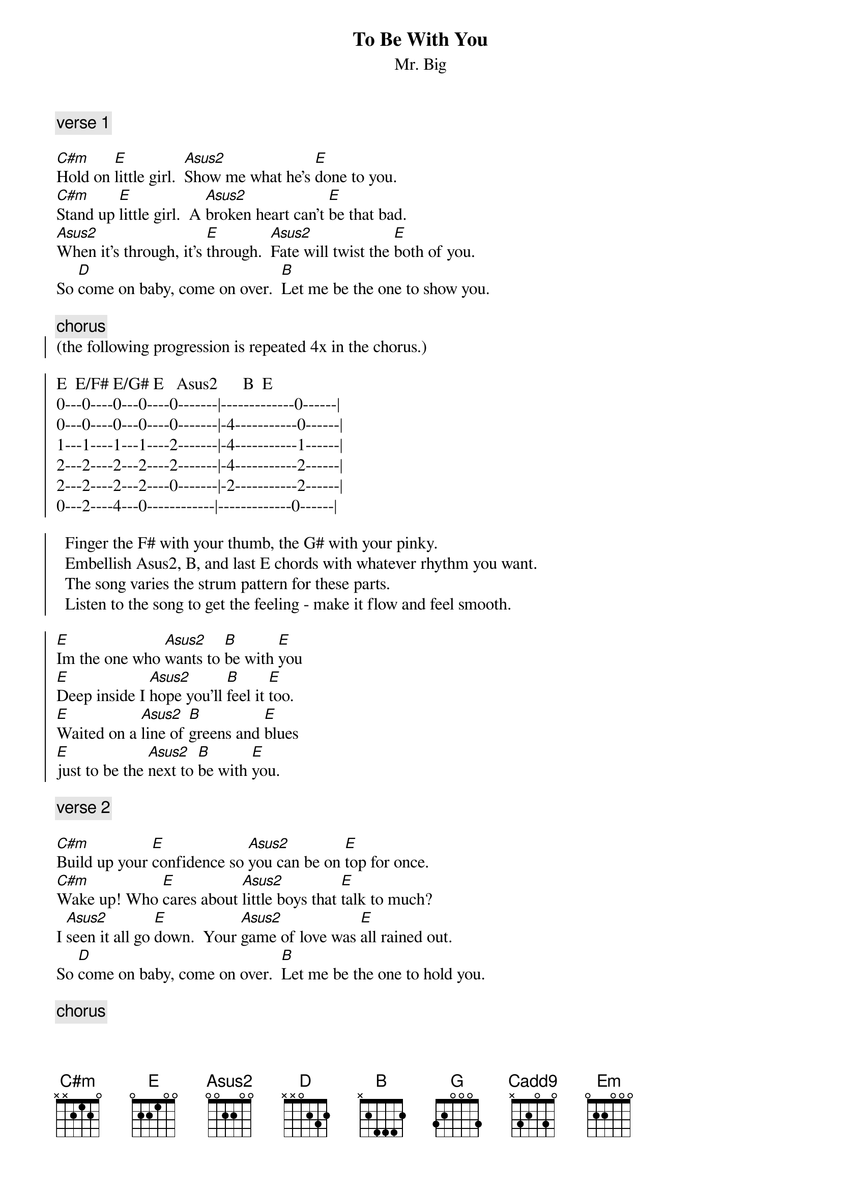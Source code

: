 {define: Asus2 1 x 0 0 2 2 0}
{define: Cadd9 1 x 3 3 0 2 3}

{t:To Be With You} 
{st:Mr. Big}

{c: verse 1}

[C#m]Hold on [E]little girl.  [Asus2]Show me what he's [E]done to you.
[C#m]Stand up [E]little girl.  A [Asus2]broken heart can't [E]be that bad.
[Asus2]When it's through, it's [E]through.  [Asus2]Fate will twist the [E]both of you.
So [D]come on baby, come on over.  [B]Let me be the one to show you.

{c:chorus}
{start_of_chorus}
(the following progression is repeated 4x in the chorus.)

E  E/F# E/G# E   Asus2      B		E
0---0----0---0----0-------|-------------0------|
0---0----0---0----0-------|-4-----------0------|
1---1----1---1----2-------|-4-----------1------|
2---2----2---2----2-------|-4-----------2------|
2---2----2---2----0-------|-2-----------2------|
0---2----4---0------------|-------------0------|

  Finger the F# with your thumb, the G# with your pinky. 
  Embellish Asus2, B, and last E chords with whatever rhythm you want. 
  The song varies the strum pattern for these parts.
  Listen to the song to get the feeling - make it flow and feel smooth.

[E]Im the one who [Asus2]wants to [B]be with [E]you
[E]Deep inside I [Asus2]hope you'll [B]feel it [E]too.
[E]Waited on a [Asus2]line of [B]greens and [E]blues
[E]just to be the [Asus2]next to [B]be with [E]you.
{end_of_chorus}

{c: verse 2}

[C#m]Build up your [E]confidence so [Asus2]you can be on [E]top for once.
[C#m]Wake up! Who [E]cares about [Asus2]little boys that [E]talk to much?
I [Asus2]seen it all go [E]down.  Your [Asus2]game of love was [E]all rained out.
So [D]come on baby, come on over.  [B]Let me be the one to hold you.

{c: chorus}

{c:bridge}
[Asus2]Why be alone when we can [C#m]be together baby?	
[G]You can make my life worthwhile.  I can make you start to [E]smile.

{c:solo}

    sl.			       h  p  h
-----------------------|----------------------------|
----------5------------|----------------------------|
-1--2/-4-----6----4----|-4----4---------------------|
-2--4/-6-----7----7----|-4----4--6--4--6------------|
-----------------------|----------------------------|
-----------------------|----------------------------|

    sl.		   ~~~	  h  p p     let ring
------------------4----|-2--4-2-0----0--0-----------|
----------5---~~~-5----|----------0--0--0-----------|
-1--2/-4-----6---------|----------------------------|
-2--4/-6-----7---------|----------------------------|
-----------------------|----------------------------|
-----------------------|---------------------0------|

    sl.			
-----------------------|----------------------------|
----------5------------|--7----9--9----------12-10--|
-1--2/-4-----6----4----|--8----9--9---------9--9----|
-2--4/-6-----7----7----|--9----11-11----9-11--------|
-----------------------|-------------/11------------|
-----------------------|----------------------------|

		     ~~   h  p p       n.h.   sl		 	
--~~~---------------4--|-2--4-2-0--0---12-----------|
-9---10--12---------5--|---------0-----12-----------|
------------/9---~~----|---------------------11/13--|
---------------11\-----|----------------------------|
-----------------------|----------------------------|
-----------------------|----------------------------| 

{c:verse 3}
(same as first verse, except ending strum pattern on B chord is quarter,
 quarter, half notes, with a hold on the half)

{c:out-chorus}
G  G/A  G/B  G   Cadd9      D		G
3---3----3---3----3-------|-2-----------3------|
3---3----3---3----3-------|-3-----------3------|
0---0----0---0----0-------|-2-----------0------|
0---0----0---0----2-------|-0-----------0------|
2---0----2---2----3-------|-0-----------2------|
3------------3------------|-------------3------|

[G]Im the one who [Cadd9]wants to [D]be with [G]you.
[G]Deep inside I [Cadd9]hope you'll [D]feel it [G]too.
[G]Waited on a [Cadd9]line of [D]greens and [Em]blues
[G]just to be the [Cadd9]next to [D]be with [G]you.

(back to E progression)
[E]Im the one who [Asus2]wants to [B]be with [E]you
[E]Deep inside I [Asus2]hope you'll [B]feel it [E]too.
[E]Waited on a [Asus2]line of [B]greens and [C#m]blues
[E]just to be the [Asus2]next to [B]be with [E]you.
[E]just to be the [Asus2]next to [B]be with [E]you.     (hold E on ending)
